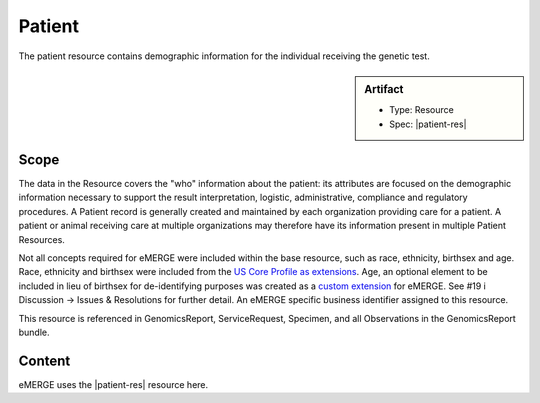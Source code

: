 .. _patient:

Patient
=======

The patient resource contains demographic information for the individual receiving the genetic test.

.. sidebar:: Artifact

    * Type: Resource
    * Spec: |patient-res|

Scope
^^^^^

The data in the Resource covers the "who" information about the patient: its attributes are focused on the demographic information necessary to support the result interpretation, logistic, administrative, compliance and regulatory procedures. A Patient record is generally created and maintained by each organization providing care for a patient. A patient or animal receiving care at multiple organizations may therefore have its information present in multiple Patient Resources.

Not all concepts required for eMERGE were included within the base resource, such as race, ethnicity, birthsex and age.  Race, ethnicity and birthsex were included from the `US Core Profile as extensions <http://hl7.org/fhir/us/core/StructureDefinition/us-core-patient>`_. Age, an optional element to be included in lieu of birthsex for de-identifying purposes was created as a `custom extension <https://simplifier.net/eMERGEFHIRExtensionResources/PatientAge/~overview>`_ for eMERGE. See #19 i Discussion -> Issues & Resolutions for further detail. An eMERGE specific business identifier assigned to this resource.

This resource is referenced in GenomicsReport, ServiceRequest, Specimen, and all Observations in the GenomicsReport bundle.

Content
^^^^^^^

eMERGE uses the |patient-res| resource here.

.. excel-table::
   :file: ../_files/emerge-fhir-resources-definitions.xlsx
   :transforms: ../_files/transformation-mappings.json
   :sheet: Patient
   :overflow: false
   :row_header: false
   :col_header: false
   :colwidths: [20, 20, 20, 70, 50, 130, 375]
   :selection: A1:G44
